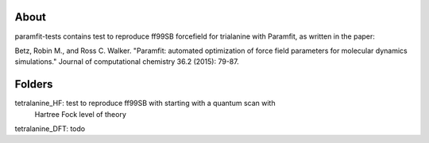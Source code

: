 About
=====
paramfit-tests contains test to reproduce ff99SB forcefield for trialanine with
Paramfit, as written in the paper:

Betz, Robin M., and Ross C. Walker.
"Paramfit: automated optimization of force field parameters for molecular dynamics simulations."
Journal of computational chemistry 36.2 (2015): 79-87.


Folders
============
tetralanine_HF: test to reproduce ff99SB with starting with a quantum scan with
                Hartree Fock level of theory

tetralanine_DFT: todo
